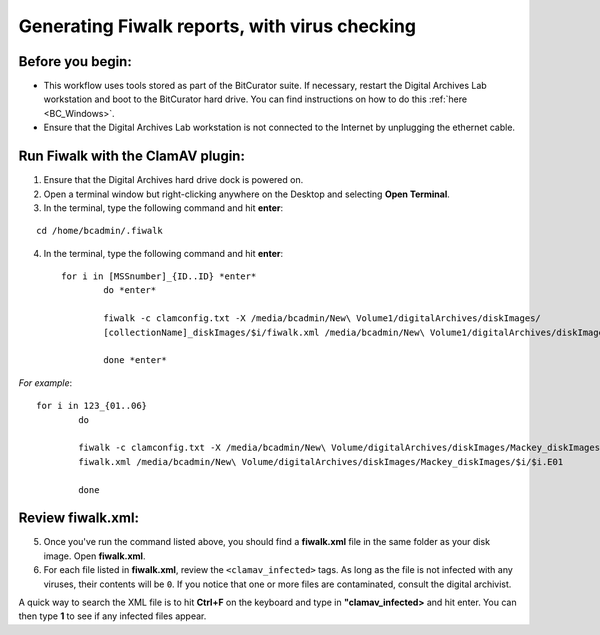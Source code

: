 .. _fiwalk_and_clamav:

===============================================
Generating Fiwalk reports, with virus checking
===============================================

-----------------
Before you begin:
-----------------
* This workflow uses tools stored as part of the BitCurator suite. If necessary, restart the Digital Archives Lab workstation and boot to the BitCurator hard drive. You can find instructions on how to do this :ref:`here <BC_Windows>`.
* Ensure that the Digital Archives Lab workstation is not connected to the Internet by unplugging the ethernet cable.

----------------------------------
Run Fiwalk with the ClamAV plugin:
----------------------------------
1. Ensure that the Digital Archives hard drive dock is powered on.
2. Open a terminal window but right-clicking anywhere on the Desktop and selecting **Open Terminal**.
3. In the terminal, type the following command and hit **enter**:

::

  	cd /home/bcadmin/.fiwalk

4. In the terminal, type the following command and hit **enter**::

	for i in [MSSnumber]_{ID..ID} *enter*
		do *enter*
		
  		fiwalk -c clamconfig.txt -X /media/bcadmin/New\ Volume1/digitalArchives/diskImages/
		[collectionName]_diskImages/$i/fiwalk.xml /media/bcadmin/New\ Volume1/digitalArchives/diskImages/[collectionName]_diskImages/$i/$i.img *enter*
		
		done *enter*

*For example*::

	for i in 123_{01..06}
		do
		
  		fiwalk -c clamconfig.txt -X /media/bcadmin/New\ Volume/digitalArchives/diskImages/Mackey_diskImages/$i/
		fiwalk.xml /media/bcadmin/New\ Volume/digitalArchives/diskImages/Mackey_diskImages/$i/$i.E01
		
		done
	
------------------
Review fiwalk.xml:
------------------
5. Once you've run the command listed above, you should find a **fiwalk.xml** file in the same folder as your disk image. Open **fiwalk.xml**.
6. For each file listed in **fiwalk.xml**, review the ``<clamav_infected>`` tags. As long as the file is not infected with any viruses, their contents will be ``0``. If you notice that one or more files are contaminated, consult the digital archivist.

A quick way to search the XML file is to hit **Ctrl+F** on the keyboard and type in **"clamav_infected>** and hit enter. You can then type **1** to see if any infected files appear. 


  
